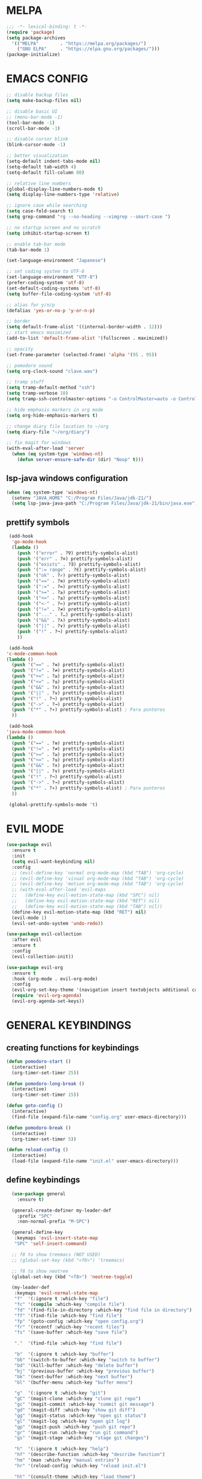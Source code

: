 #+AUTHOR: lemon / tocxjo
#+OPTIONS: toc:nil

* MELPA
#+begin_src emacs-lisp
  ;;; -*- lexical-binding: t -*-
  (require 'package)
  (setq package-archives
    '(("MELPA"        . "https://melpa.org/packages/")
      ("GNU ELPA"     . "https://elpa.gnu.org/packages/")))
  (package-initialize)
#+end_src

* EMACS CONFIG
#+begin_src emacs-lisp
  ;; disable backup files
  (setq make-backup-files nil)

  ;; disable basic UI
  ;; (menu-bar-mode -1)
  (tool-bar-mode -1)
  (scroll-bar-mode -1)

  ;; disable cursor blink
  (blink-cursor-mode -1)

  ;; better visualization
  (setq-default indent-tabs-mode nil)
  (setq-default tab-width 4)
  (setq-default fill-column 80)

  ;; relative line numbers
  (global-display-line-numbers-mode t)
  (setq display-line-numbers-type 'relative)

  ;; ignore case while searching
  (setq case-fold-search t)
  (setq grep-command "rg --no-heading --vimgrep --smart-case ")

  ;; no startup screen and no scratch
  (setq inhibit-startup-screen t)

  ;; enable tab-bar mode
  (tab-bar-mode 1)

  (set-language-environment "Japanese")

  ;; set coding system to UTF-8
  (set-language-environment "UTF-8")
  (prefer-coding-system 'utf-8)
  (set-default-coding-systems 'utf-8)
  (setq buffer-file-coding-system 'utf-8)

  ;; alias for y/n/p
  (defalias 'yes-or-no-p 'y-or-n-p)

  ;; border
  (setq default-frame-alist '((internal-border-width . 12)))
  ;; start emacs maximized
  (add-to-list 'default-frame-alist '(fullscreen . maximized))

  ;; opacity
  (set-frame-parameter (selected-frame) 'alpha '(95 . 95))

  ;; pomodoro sound
  (setq org-clock-sound "clave.wav")

  ;; tramp stuff
  (setq tramp-default-method "ssh")
  (setq tramp-verbose 10)
  (setq tramp-ssh-controlmaster-options "-o ControlMaster=auto -o ControlPath='~/.ssh/ssh-%%r@%%h:%%p' -o ControlPersist=yes")

  ;; hide emphasis markers in org mode
  (setq org-hide-emphasis-markers t)

  ;; change diary file location to ~/org
  (setq diary-file "~/org/diary")

  ;; fix magit for windows
  (with-eval-after-load 'server
    (when (eq system-type 'windows-nt)
      (defun server-ensure-safe-dir (dir) "Noop" t)))
#+end_src

** lsp-java windows configuration
#+begin_src emacs-lisp
  (when (eq system-type 'windows-nt)
    (setenv "JAVA_HOME" "C:/Program Files/Java/jdk-21/")
    (setq lsp-java-java-path "C:/Program Files/Java/jdk-21/bin/java.exe"))
#+end_src

** prettify symbols
#+begin_src emacs-lisp
   (add-hook
    'go-mode-hook
    (lambda ()
      (push '("error" . ?∇) prettify-symbols-alist)
      (push '("err" . ?⊙) prettify-symbols-alist)
      (push '("exists" . ?∃) prettify-symbols-alist)
      (push '(":= range" . ?∈) prettify-symbols-alist)
      (push '("ok" . ?✓) prettify-symbols-alist)
      (push '("==" . ?≡) prettify-symbols-alist)
      (push '(":=" . ?≔) prettify-symbols-alist)
      (push '(">=" . ?≥) prettify-symbols-alist)
      (push '("<=" . ?≤) prettify-symbols-alist)
      (push '("<-" . ?←) prettify-symbols-alist)
      (push '("!=" . ?≠) prettify-symbols-alist)
      (push '("..." . ?…) prettify-symbols-alist)
      (push '("&&" . ?∧) prettify-symbols-alist)
      (push '("||" . ?∨) prettify-symbols-alist)
      (push '("!" . ?¬) prettify-symbols-alist)
      ))

   (add-hook
  'c-mode-common-hook 
  (lambda ()
    (push '("==" . ?≡) prettify-symbols-alist)
    (push '("!=" . ?≠) prettify-symbols-alist)
    (push '(">=" . ?≥) prettify-symbols-alist)
    (push '("<=" . ?≤) prettify-symbols-alist)
    (push '("&&" . ?∧) prettify-symbols-alist)
    (push '("||" . ?∨) prettify-symbols-alist)
    (push '("!" . ?¬) prettify-symbols-alist)
    (push '("->" . ?→) prettify-symbols-alist)
    (push '("*" . ?∗) prettify-symbols-alist) ; Para punteros
    ))

   (add-hook
  'java-mode-common-hook 
  (lambda ()
    (push '("==" . ?≡) prettify-symbols-alist)
    (push '("!=" . ?≠) prettify-symbols-alist)
    (push '(">=" . ?≥) prettify-symbols-alist)
    (push '("<=" . ?≤) prettify-symbols-alist)
    (push '("&&" . ?∧) prettify-symbols-alist)
    (push '("||" . ?∨) prettify-symbols-alist)
    (push '("!" . ?¬) prettify-symbols-alist)
    (push '("->" . ?→) prettify-symbols-alist)
    (push '("*" . ?∗) prettify-symbols-alist) ; Para punteros
    ))

   (global-prettify-symbols-mode 't)
#+end_src

* EVIL MODE
#+begin_src emacs-lisp
  (use-package evil
    :ensure t
    :init
    (setq evil-want-keybinding nil)
    :config
    ;; (evil-define-key 'normal org-mode-map (kbd "TAB") 'org-cycle)
    ;; (evil-define-key 'visual org-mode-map (kbd "TAB") 'org-cycle)
    ;; (evil-define-key 'motion org-mode-map (kbd "TAB") 'org-cycle)
    ;; (with-eval-after-load 'evil-maps
    ;;   (define-key evil-motion-state-map (kbd "SPC") nil)
    ;;   (define-key evil-motion-state-map (kbd "RET") nil)
    ;;   (define-key evil-motion-state-map (kbd "TAB") nil))
    (define-key evil-motion-state-map (kbd "RET") nil)
    (evil-mode 1)
    (evil-set-undo-system 'undo-redo))

  (use-package evil-collection
    :after evil
    :ensure t
    :config
    (evil-collection-init))

  (use-package evil-org
    :ensure t
    :hook (org-mode . evil-org-mode)
    :config
    (evil-org-set-key-theme '(navigation insert textobjects additional calendar))
    (require 'evil-org-agenda)
    (evil-org-agenda-set-keys))
#+end_src

* GENERAL KEYBINDINGS
** creating functions for keybindings
#+begin_src emacs-lisp
  (defun pomodoro-start ()
    (interactive)
    (org-timer-set-timer 25))

  (defun pomodoro-long-break ()
    (interactive)
    (org-timer-set-timer 15))

  (defun goto-config ()
    (interactive)
    (find-file (expand-file-name "config.org" user-emacs-directory)))

  (defun pomodoro-break ()
    (interactive)
    (org-timer-set-timer 5))

  (defun reload-config ()
    (interactive)
    (load-file (expand-file-name "init.el" user-emacs-directory)))
#+end_src

** define keybindings
#+begin_src emacs-lisp
    (use-package general
      :ensure t)

    (general-create-definer my-leader-def
      :prefix "SPC"
      :non-normal-prefix "M-SPC")

    (general-define-key
     :keymaps 'evil-insert-state-map
     "SPC" 'self-insert-command)

    ;; f8 to show treemacs (NOT USED)
    ;; (global-set-key (kbd "<f8>") 'treemacs)

    ;; f8 to show neotree
    (global-set-key (kbd "<f8>") 'neotree-toggle)

    (my-leader-def
     :keymaps 'evil-normal-state-map
     "f"  '(:ignore t :which-key "file")
     "fc" '(compile :which-key "compile file")
     "fd" '(find-file-in-directory :which-key "find file in directory")
     "ff" '(find-file :which-key "find file")
     "fp" '(goto-config :which-key "open config.org")
     "fr" '(recentf :which-key "recent files")
     "fs" '(save-buffer :which-key "save file")

     "."  '(find-file :which-key "find file")

     "b"  '(:ignore t :which-key "buffer")
     "bb" '(switch-to-buffer :which-key "switch to buffer")
     "bd" '(kill-buffer :which-key "delete buffer")
     "bj" '(previous-buffer :which-key "previous buffer")
     "bk" '(next-buffer :which-key "next buffer")
     "bl" '(buffer-menu :which-key "buffer menu")

     "g"  '(:ignore t :which-key "git")
     "gC" '(magit-clone :which-key "clone git repo")
     "gc" '(magit-commit :which-key "commit git message")
     "gd" '(magit-diff :which-key "show git diff")
     "gg" '(magit-status :which-key "open git status")
     "gl" '(magit-log :which-key "open git log")
     "gp" '(magit-push :which-key "push git repo")
     "gr" '(magit-run :which-key "run git command")
     "gs" '(magit-stage :which-key "stage git changes")

     "h"  '(:ignore t :which-key "help")
     "hf" '(describe-function :which-key "describe function")
     "hm" '(man :which-key "manual entries")
     "hr" '(reload-config :which-key "reload init.el")

     "ht" '(consult-theme :which-key "load theme")
     "hv" '(describe-variable :which-key "describe variable")

     "n"  '(:ignore t :which-key "org-roam nodes")
     "nf" '(org-roam-node-find :which-key "find node")
     "ng" '(org-roam-ui-open :which-key "node graph")
     "ni" '(org-roam-node-insert :which-key "insert node")
     "nl" '(org-roam-buffer-toggle :which-key "toggle backlink buffer")
     "nt" '(org-roam-tag-add :which-key "add tag")

     "o"  '(:ignore t :which-key "org-mode commands")
     "oa" '(org-agenda :which-key "open org-agenda")
     "oc" '(org-goto-calendar :which-key "open org-calendar")
     "oe" '(org-export-dispatch :which-key "export to:")
     "oi" '(:ignore t :which-key "insert")
     "oi," '(org-insert-structure-template :which-key "insert structure")
     "oi." '(org-time-stamp :which-key "insert timestamp")
     "oid" '(org-deadline :which-key "insert deadline")
     "oih" '(org-insert-heading :which-key "insert heading")
     "oil" '(org-insert-link :which-key "insert link")
     "oip" '(org-set-property :which-key "insert property")
     "ois" '(org-schedule :which-key "insert schedule")
     "oit" '(org-table-create-or-convert-from-region :which-key "insert table from region")
     "oo" '(org-open-at-point :which-key "open link")
     "os" '(org-sort :which-key "sort current subtree or list")

     "p"   '(:ignore t :which-key "pomodoro")
     "p."  '(org-timer-pause-or-continue :which-key "pause or resume pomodoro")
     "pb"  '(pomodoro-break :which-key "pomodoro break")
     "pl"  '(:ignore t :which-key "long break")
     "plb" '(pomodoro-long-break :which-key "pomodoro long break")
     "pp"  '(pomodoro-start :which-key "start pomodoro")
     "ps"  '(org-timer-stop :which-key "stop pomodoro")
  
     "r"   '(:ignore t :which-key "bookmarks")
     "rj"  '(bookmark-jump :which-key "jump to bookmark")
     "rs"  '(bookmark-set :which-key "set to bookmark")

     "s"  '(:ignore t :which-key "search")
     "sg" '(rg-project :which-key "ripgrep project")
     "so" '(sort-lines :which-key "sort lines")
     "ss" '(swiper :which-key "swiper")

     "t"  '(:ignore t :which-key "toggle")
  "t TAB" '(tab-bar-mode :which-key "toggle tab bar")


     "TAB"  '(:ignore t :which-key "tab")
     "TAB d" '(tab-close :which-key "close tab")
     "TAB j" '(tab-previous :which-key "previous tab")
     "TAB k" '(tab-next :which-key "next tab")
     "TAB l" '(tab-list :which-key "list of tabs")
     "TAB n" '(tab-new :which-key "new tab")
     "TAB y" '(tab-new :which-key "duplicate tab")
   "TAB TAB" '(tab-recent :which-key "recent tab")

     "w"  '(:ignore t :which-key "window")
     "wh" '(windmove-left :which-key "move left")
     "wj" '(windmove-down :which-key "move down")
     "wk" '(windmove-up :which-key "move up")
     "wl" '(windmove-right :which-key "move right")
     "wt" '(tear-off-window :which-key "tear off window")

     "vt" '(vterm :which-key "vterm"))

    (my-leader-def
     :keymaps 'evil-insert-state-map
    )

    (my-leader-def
     :keymaps 'org-mode-map
     (kbd "<C-c> <C-t>") #'org-todo)
#+end_src

* THEME
** font
#+begin_src emacs-lisp
  (set-frame-font "jetbrains mono 11" nil t)
  ;; (set-frame-font "ms gothic 13" nil t)
#+end_src

** theme
#+begin_src emacs-lisp
  (use-package doom-themes)
  (use-package tao-theme)
  (use-package nano-theme)
  (use-package ef-themes)

  (setq dark-theme 'nano-dark)
  (setq light-theme 'ef-light)

  (defun night-mode ()
    (interactive)
    (disable-theme light-theme)
    (add-hook 'pdf-view-mode 'pdf-view-midnight-minor-mode t)
    (load-theme dark-theme t))

  (defun day-mode ()
    (interactive)
    (disable-theme dark-theme)
    (add-hook 'pdf-view-mode 'pdf-view-midnight-minor-mode nil)
    (load-theme light-theme t))

  (defun toggle-day-night-mode ()
    (interactive)
    (let* ((current-time (current-time))
           (current-hour (nth 2 (decode-time current-time))))
      (if (or (> current-hour 20) (< current-hour 6))
          (night-mode)
        (day-mode))))

  (toggle-day-night-mode)
#+end_src

* PACKAGES
** pdf
#+begin_src emacs-lisp
  (use-package pdf-tools
    :ensure t
    :pin manual
    :config
    (pdf-tools-install)
    (setq-default pdf-view-display-size 'fit-width))

  (use-package pdf-view-restore
    :after pdf-tools
    :config
    (add-hook 'pdf-view-mode-hook 'pdf-view-restore-mode))
#+end_src

** auto-complete
#+begin_src emacs-lisp
(use-package auto-complete
    :ensure t
    :config
    (ac-config-default))
#+end_src

** flycheck (syntax-checking)
#+begin_src emacs-lisp
(use-package flycheck
     :ensure t)
#+end_src

** elcord (rpc)
#+begin_src emacs-lisp
(use-package elcord
  :ensure t
  :config
  (setq elcord-client-id "1333674662613356554")
  (elcord-mode 1))
#+end_src emacs-lisp

** gcmh (garbage collector)
#+begin_src emacs-lisp
  (use-package gcmh)
  (gcmh-mode 1)
#+end_src

** keepass
#+begin_src emacs-lisp
  (use-package keepass-mode
    :ensure t
    :config)
#+end_src

** jabber
#+begin_src emacs-lisp
  (use-package jabber
      :ensure t)

  (setq jabber-account-list
      `((,(getenv "JABBER_USER")
         (:password . ,(getenv "JABBER_PASSWORD"))
         (:network-server . ,(getenv "JABBER_SERVER"))
         (:connection-type . ssl))))

  (setq jabber-auto-reconnect t)
  (setq jabber-history-enabled t)
#+end_src

** smartparens
#+begin_src emacs-lisp
  (use-package smartparens
    :ensure smartparens
    :config
  (smartparens-global-mode t))
#+end_src

** indentation
#+begin_src emacs-lisp
(use-package aggressive-indent
    :ensure t
    :config
    (global-aggressive-indent-mode t))
#+end_src

** which-key
#+begin_src emacs-lisp
  (use-package which-key
    :ensure t
    :config
    (setq which-key-side-window-location 'bottom)
    (setq which-key-max-display-columns nil)
    (setq which-key-min-display-lines 1)
    (which-key-mode)
    (setq which-key-idle-delay 0))
#+end_src

** popup
#+begin_src emacs-lisp
  (use-package vertico
    :ensure t
    :init
    (vertico-mode))

  (use-package consult
    :ensure t
    :config)

  (use-package marginalia
    :ensure t
    :init
    (marginalia-mode))
#+end_src

** lsp-mode
#+begin_src emacs-lisp
(use-package lsp-mode
  :ensure t
  :hook ((python-mode . lsp)
         (c++-mode . lsp)
         (java-mode . lsp)
         (js-mode . lsp)
         (html-mode . lsp)
         (css-mode . lsp)
         (go-mode . lsp))
  :commands lsp)

(use-package lsp-ui
  :ensure t
  :after lsp-mode
  :config
  (setq lsp-ui-sideline-enable t
        lsp-ui-doc-enable t
        lsp-ui-imenu-enable t)
  :hook (lsp-mode . lsp-ui-mode))

(use-package company
  :ensure t
  :after lsp-mode
  :config
  (add-hook 'lsp-mode-hook 'company-mode))

(use-package dap-mode
  :ensure t
  :after lsp-mode
  :config
  (dap-mode 1)
  (dap-ui-mode 1))
#+end_src

** company-mode
#+begin_src emacs-lisp
(use-package company
  :ensure t
  :config
  (add-hook 'after-init-hook 'global-company-mode))
#+end_src

** yasnippet
#+begin_src emacs-lisp
  (use-package yasnippet
    :ensure t
    :config
    (yas-global-mode 1))

  (use-package yasnippet-snippets
    :ensure t
    :after yasnippet)
#+end_src

** yafolding
#+begin_src emacs-lisp
  (use-package yafolding
    :ensure t)
#+end_src

** magit
#+begin_src emacs-lisp
(use-package magit
  :ensure t)
#+end_src

** orderless
#+begin_src emacs-lisp
  (use-package orderless
    :ensure t
    :custom
    (completion-styles '(orderless basic))
    (completion-category-overrides '((file (styles basic partial-completion)))))
#+end_src

** nyan-mode
#+begin_src emacs-lisp
  (use-package nyan-mode
    :ensure t
    :config
    (nyan-mode 1)) 
#+end_src

# ** treemacs
#+begin_src emacs-lisp
  (use-package treemacs
    :ensure t  
    :config
    (treemacs-git-mode 'simple)
    (treemacs-follow-mode -1)
    (add-hook 'treemacs-mode-hook (lambda() (display-line-numbers-mode -1))))  

  (setq treemacs-width 30)

  (use-package treemacs-evil
    :after (treemacs evil)
    :ensure t)

  (use-package treemacs-projectile
    :after (treemacs projectile)
    :ensure t)

  (use-package treemacs-icons-dired
    :hook (dired-mode . treemacs-icons-dired-enable-once)
    :ensure t)

  (use-package treemacs-magit
    :after (treemacs-magit)
    :ensure t)

  (use-package treemacs-tab-bar
    :after (treemacs)
    :ensure t
    :config (treemacs-set-scope-type 'Tabs))
#+end_src

** neotree
#+begin_src emacs-lisp
  (use-package neotree
    :ensure t)

  (use-package neotree
    :after (neotree)
    :ensure t)

  ;; disable line numbers in neotree's window
  (add-hook 'neo-after-create-hook
          (lambda (&optional dummy)
            (display-line-numbers-mode -1)))

  (setq neo-theme 'nerd-icons)
#+end_src

** dashboard
#+begin_src emacs-lisp
  (use-package dashboard
    :ensure t
    :config
    (setq dashboard-items '((recents  . 5)
                            (bookmarks . 5)
                            (agenda . 5)
                            (projects . 5)))
    (setq dashboard-set-heading-icons t
          dashboard-set-file-icons t
          dashboard-startup-banner 'official)
    (add-hook 'dashboard-after-initialize-hook 'neotree-toggle)
    (dashboard-setup-startup-hook))
#+end_src

** dirvish
#+begin_src emacs-lisp
  (use-package dirvish
    :ensure t)
#+end_src

** nerd-icons
#+begin_src emacs-lisp
  (use-package nerd-icons
    :ensure t
    :custom
    (nerd-icons-font-family "JetBrainsMono NF"))
#+end_src

* HOOKS
** org-mode
#+begin_src emacs-lisp
  (use-package org-fragtog)
  (add-hook 'org-mode-hook 'org-fragtog-mode)
  (add-hook 'org-mode-hook 'org-display-inline-images)
#+end_src

** pdf-tools
#+begin_src emacs-lisp
(add-hook 'pdf-view-mode-hook
    (lambda ()
        (display-line-numbers-mode -1)
        (blink-cursor-mode -1)))
#+end_src

* ORG MODE
** org-roam
#+begin_src emacs-lisp
  (use-package org-roam
    :ensure t
    :init
    (setq org-roam-v2-ack t)
    (setq org-roam-graph-executable "dot")
    :custom
    (org-roam-directory "~/org")
    :config
    (org-roam-setup))

  (defun my/org-roam-node-has-tag (node tag)
    (member tag (org-roam-node-tags node)))

  (defun my/org-roam-node-find-by-tag ()
    (interactive)
    (let ((tag (read-string "Enter tag: ")))
      (org-roam-node-find nil nil (lambda (node) (my/org-roam-node-has-tag node tag)))))

  (setq org-roam-completion-system 'ido)

  (setq org-roam-capture-templates
      '(("d" "default" plain "%?"
         :target (file+head "${slug}.org" "#+options: toc:nil\n#+title: ${title}\n#+created: %<%Y-%m-%d>\n")
         :unnarrowed t)))
#+end_src

** deft
#+begin_src emacs-lisp
  (use-package deft)
  (setq deft-directory "~/org")
#+end_src

** export to ~/org/exports
#+begin_src emacs-lisp
  (setq org-publish-project-alist
  '(("html"
     :base-directory "~/org/"
     :base-extension "org"
     :publishing-directory "~/org/exports"
     :publishing-function org-html-export-to-html)
    ("pdf"
     :base-directory "~/org/"
     :base-extension "org"
     :publishing-directory "~/org/exports"
     :publishing-function org-latex-export-to-pdf)
    ("all" :components ("html" "pdf"))))
#+end_src

** org-agenda
#+begin_src emacs-lisp
(setq org-agenda-files '("~/org"))
#+end_src

* DIRECTORY SHORTCUTS
#+begin_src emacs-lisp
  (setq directories
  '((proj . "~/projects/")
    (docs . "~/Documents/")
    (books . "f:/books/")
    (org . "~/org/")
    (downloads . "~/Downloads/")))

  (defun find-file-in-directory (alias)
  (interactive
   (list (intern (completing-read "choose directory: " (mapcar (lambda (pair) (symbol-name (car pair))) directories)))))
  (let ((dir (cdr (assoc alias directories))))
    (if dir
        (let ((file (read-file-name "select file: " dir)))
          (find-file file))
      (message "directory not found"))))
#+end_src
